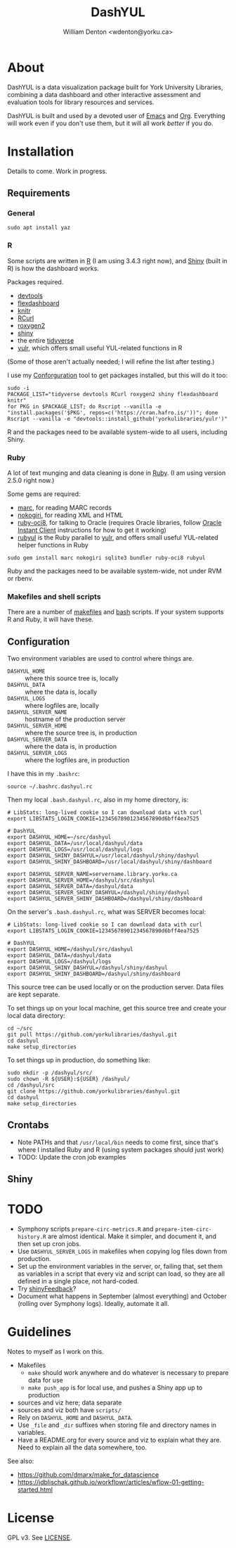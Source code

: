 #+TITLE: DashYUL
#+AUTHOR: William Denton <wdenton@yorku.ca>

#+STARTUP: showall entitiespretty inlineimages
#+OPTIONS: toc:nil ^:nil

* About

DashYUL is a data visualization package built for York University Libraries, combining a data dashboard and other interactive assessment and evaluation tools for library resources and services.

DashYUL is built and used by a devoted user of [[https://en.wikipedia.org/wiki/GNU_Emacs][Emacs]] and [[https://orgmode.org/][Org]]. Everything will work even if you don't use them, but it will all work /better/ if you do.

* Installation

Details to come.  Work in progress.

** Requirements

*** General

#+BEGIN_SRC shell :eval no
sudo apt install yaz
#+END_SRC

*** R

Some scripts are written in [[https://www.r-project.org/][R]] (I am using 3.4.3 right now), and [[https://shiny.rstudio.com/][Shiny]] (built in R) is how the dashboard works.

Packages required.

+ [[https://github.com/r-lib/devtools][devtools]]
+ [[https://rmarkdown.rstudio.com/flexdashboard/index.html][flexdashboard]]
+ [[https://yihui.name/knitr/][knitr]]
+ [[https://cran.r-project.org/web/packages/RCurl/index.html][RCurl]]
+ [[https://cran.r-project.org/web/packages/roxygen2/index.html][roxygen2]]
+ [[https://github.com/rstudio/shiny/][shiny]]
+ the entire [[https://www.tidyverse.org/][tidyverse]]
+ [[https://github.com/yorkulibraries/yulr][yulr]], which offers small useful YUL-related functions in R

(Some of those aren't actually needed; I will refine the list after testing.)

I use my [[https://github.com/wdenton/conforguration][Conforguration]] tool to get packages installed, but this will do it too:

#+BEGIN_SRC shell :eval no
sudo -i
PACKAGE_LIST="tidyverse devtools RCurl roxygen2 shiny flexdashboard knitr"
for PKG in $PACKAGE_LIST; do Rscript --vanilla -e "install.packages('$PKG', repos=c('https://cran.hafro.is/'))"; done
Rscript --vanilla -e "devtools::install_github('yorkulibraries/yulr')"
#+END_SRC

R and the packages need to be available system-wide to all users, including Shiny.

*** Ruby

A lot of text munging and data cleaning is done in [[https://www.ruby-lang.org/en/][Ruby]]. (I am using version 2.5.0 right now.)

Some gems are required:

+ [[https://github.com/ruby-marc/ruby-marc][marc]], for reading MARC records
+ [[http://www.nokogiri.org/][nokogiri]], for reading XML and HTML
+ [[https://github.com/kubo/ruby-oci8][ruby-oci8]], for talking to Oracle (requires Oracle libraries, follow [[https://help.ubuntu.com/community/Oracle%2520Instant%2520Client][Oracle Instant Client]] instructions for how to get it working)
+ [[https://github.com/yorkulibraries/rubyul][rubyul]] is the Ruby parallel to [[https://github.com/yorkulibraries/yulr][yulr]], and offers small useful YUL-related helper functions in Ruby

#+BEGIN_SRC shell :eval no
sudo gem install marc nokogiri sqlite3 bundler ruby-oci8 rubyul
#+END_SRC

Ruby and the packages need to be available system-wide, not under RVM or rbenv.

*** Makefiles and shell scripts

There are a number of [[https://en.wikipedia.org/wiki/Makefile][makefiles]] and [[https://www.gnu.org/software/bash/][bash]] scripts.  If your system supports R and Ruby, it will have these.

** Configuration

Two environment variables are used to control where things are.

+ ~DASHYUL_HOME~ :: where this source tree is, locally
+ ~DASHYUL_DATA~ :: where the data is, locally
+ ~DASHYUL_LOGS~ :: where logfiles are, locally
+ ~DASHYUL_SERVER_NAME~ :: hostname of the production server
+ ~DASHYUL_SERVER_HOME~ :: where the source tree is, in production
+ ~DASHYUL_SERVER_DATA~ :: where the data is, in production
+ ~DASHYUL_SERVER_LOGS~ ::  where the logfiles are, in production

I have this in my ~.bashrc~:

#+BEGIN_EXAMPLE
source ~/.bashrc.dashyul.rc
#+END_EXAMPLE

Then my local ~.bash.dashyul.rc~, also in my home directory, is:

#+BEGIN_EXAMPLE
# LibStats: long-lived cookie so I can download data with curl
export LIBSTATS_LOGIN_COOKIE=12345678901234567890d6bff4ea7525

# DashYUL
export DASHYUL_HOME=~/src/dashyul
export DASHYUL_DATA=/usr/local/dashyul/data
export DASHYUL_LOGS=/usr/local/dashyul/logs
export DASHYUL_SHINY_DASHYUL=/usr/local/dashyul/shiny/dashyul
export DASHYUL_SHINY_DASHBOARD=/usr/local/dashyul/shiny/dashboard

export DASHYUL_SERVER_NAME=servername.library.yorku.ca
export DASHYUL_SERVER_HOME=/dashyul/src/dashyul
export DASHYUL_SERVER_DATA=/dashyul/data
export DASHYUL_SERVER_SHINY_DASHYUL=/dashyul/shiny/dashyul
export DASHYUL_SERVER_SHINY_DASHBOARD=/dashyul/shiny/dashboard
#+END_EXAMPLE

On the server's ~.bash.dashyul.rc~, what was SERVER becomes local:

#+BEGIN_EXAMPLE
# LibStats: long-lived cookie so I can download data with curl
export LIBSTATS_LOGIN_COOKIE=12345678901234567890d6bff4ea7525

# DashYUL
export DASHYUL_HOME=/dashyul/src/dashyul
export DASHYUL_DATA=/dashyul/data
export DASHYUL_LOGS=/dashyul/logs
export DASHYUL_SHINY_DASHYUL=/dashyul/shiny/dashyul
export DASHYUL_SHINY_DASHBOARD=/dashyul/shiny/dashboard
#+END_EXAMPLE

This source tree can be used locally or on the production server.  Data files are kept separate.

To set things up on your local machine, get this source tree and create your local data directory:

#+BEGIN_SRC shell :eval no
cd ~/src
git pull https://github.com/yorkulibraries/dashyul.git
cd dashyul
make setup_directories
#+END_SRC

To set things up in production, do something like:

#+BEGIN_SRC shell :eval no
sudo mkdir -p /dashyul/src/
sudo chown -R ${USER}:${USER} /dashyul/
cd /dashyul/src
git clone https://github.com/yorkulibraries/dashyul.git
cd dashyul
make setup_directories
#+END_SRC

** Crontabs

+ Note PATHs and that ~/usr/local/bin~ needs to come first, since that's where I installed Ruby and R (using system packages should just work)
+ TODO: Update the cron job examples

** Shiny

* TODO

+ Symphony scripts ~prepare-circ-metrics.R~ and ~prepare-item-circ-history.R~ are almost identical.  Make it simpler, and document it, and then set up cron jobs.
+ Use ~DASHYUL_SERVER_LOGS~ in makefiles when copying log files down from production.
+ Set up the environment variables in the server, or, failing that, set them as variables in a script that every viz and script can load, so they are all defined in a single place, not hard-coded.
+ Try [[https://cran.r-project.org/web/packages/shinyFeedback/vignettes/shinyFeedback-intro.html][shinyFeedback]]?
+ Document what happens in September (almost everything) and October (rolling over Symphony logs).  Ideally, automate it all.

* Guidelines

Notes to myself as I work on this.

+ Makefiles
  + ~make~ should work anywhere and do whatever is necessary to prepare data for use
  + ~make push_app~ is for local use, and pushes a Shiny app up to production
+ sources and viz here; data separate
+ sources and viz both have ~scripts/~
+ Rely on ~DASHYUL_HOME~ and ~DASHYUL_DATA~.
+ Use ~_file~ and ~_dir~ suffixes when storing file and directory names in variables.
+ Have a README.org for every source and viz to explain what they are.  Need to explain all the data somewhere, too.

See also:

+ https://github.com/dmarx/make_for_datascience
+ https://jdblischak.github.io/workflowr/articles/wflow-01-getting-started.html

* License

GPL v3.  See [[file:LICENSE][LICENSE]].
